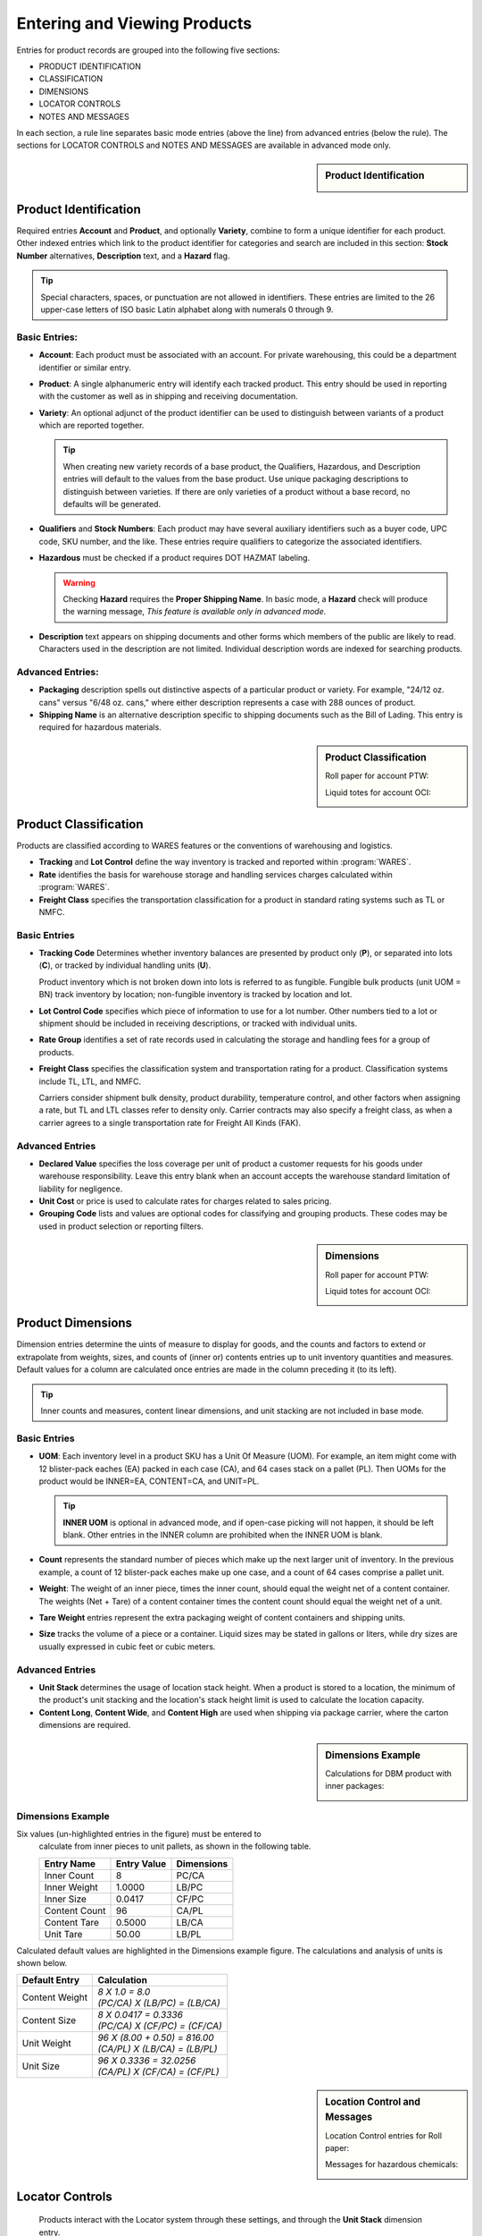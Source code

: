 .. _products:

#############################
Entering and Viewing Products
#############################

Entries for product records are grouped into the following five sections:

*  PRODUCT IDENTIFICATION
*  CLASSIFICATION
*  DIMENSIONS
*  LOCATOR CONTROLS
*  NOTES AND MESSAGES

In each section, a rule line separates basic mode entries (above the line) from
advanced entries (below the rule). The sections for LOCATOR CONTROLS and 
NOTES AND MESSAGES are available in advanced mode only.

.. sidebar:: Product Identification

   .. image:: _images/product1-iden.png
   .. image:: _images/product2-iden.png

Product Identification
=============================

Required entries **Account** and **Product**, and optionally **Variety**, 
combine to form a unique identifier for each product. Other indexed entries 
which link to the product identifier for categories and search are included 
in this section: **Stock Number** alternatives, **Description** text, and a 
**Hazard** flag.

.. tip::
   Special characters, spaces, or punctuation are not allowed in identifiers.
   These entries are limited to the 26 upper-case letters of ISO basic Latin 
   alphabet along with numerals 0 through 9.

Basic Entries:
-----------------------------

*  **Account**: Each product must be associated with an account. For private 
   warehousing, this could be a department identifier or similar entry.
*  **Product**: A single alphanumeric entry will identify each tracked product.
   This entry should be used in reporting with the customer as well as in 
   shipping and receiving documentation.
*  **Variety**: An optional adjunct of the product identifier can be used to
   distinguish between variants of a product which are reported together.

   .. tip::
      When creating new variety records of a base product, the Qualifiers, 
      Hazardous, and Description entries will default to the values from the 
      base product. Use unique packaging descriptions to distinguish between
      varieties. If there are only varieties of a product without a base
      record, no defaults will be generated.

*  **Qualifiers** and **Stock Numbers**: Each product may have several auxiliary 
   identifiers such as a buyer code, UPC code, SKU number, and the like. These 
   entries require qualifiers to categorize the associated identifiers.
*  **Hazardous** must be checked if a product requires DOT HAZMAT labeling.

   .. warning::
      Checking **Hazard** requires the **Proper Shipping Name**. In basic mode,
      a **Hazard** check will produce the warning message, *This feature is 
      available only in advanced mode.*

*  **Description** text appears on shipping documents and other forms which 
   members of the public are likely to read. Characters used in the description 
   are not limited. Individual description words are indexed for searching 
   products.

Advanced Entries:
-----------------------------

*  **Packaging** description spells out distinctive aspects of a particular
   product or variety. For example, "24/12 oz. cans" versus "6/48 oz. cans,"
   where either description represents a case with 288 ounces of product.
*  **Shipping Name** is an alternative description specific to shipping 
   documents such as the Bill of Lading. This entry is required for hazardous 
   materials.

.. sidebar:: Product Classification


   Roll paper for account PTW:

   .. image:: _images/product1-class.png

   Liquid totes for account OCI:

   .. image:: _images/product2-class.png

Product Classification
=============================

Products are classified according to WARES features or the conventions of 
warehousing and logistics.

*  **Tracking** and **Lot Control** define the way inventory is tracked and 
   reported within :program:`WARES`.
*  **Rate** identifies the basis for warehouse storage and handling services 
   charges calculated within :program:`WARES`.
*  **Freight Class** specifies the transportation classification for a 
   product in standard rating systems such as TL or NMFC.

Basic Entries
-----------------------------

*  **Tracking Code** Determines whether inventory balances are presented by
   product only (**P**), or separated into lots (**C**), or tracked by
   individual handling units (**U**). 

   Product inventory which is not broken down into lots is referred to as 
   fungible. Fungible bulk products (unit UOM = BN) track inventory by location;
   non-fungible inventory is tracked by location and lot.
*  **Lot Control Code** specifies which piece of information to use for a lot 
   number. Other numbers tied to a lot or shipment should be included in 
   receiving descriptions, or tracked with individual units.
*  **Rate Group** identifies a set of rate records used in calculating the 
   storage and handling fees for a group of products.
*  **Freight Class** specifies the classification system and transportation 
   rating for a product. Classification systems include TL, LTL, and NMFC. 

   Carriers consider shipment bulk density, product durability, temperature 
   control, and other factors when assigning a rate, but TL and LTL classes 
   refer to density only. Carrier contracts may also specify a freight class, as
   when a carrier agrees to a single transportation rate for Freight All Kinds 
   (FAK).

Advanced Entries
-----------------------------

*  **Declared Value** specifies the loss coverage per unit of product a customer 
   requests for his goods under warehouse responsibility. Leave this entry blank
   when an account accepts the warehouse standard limitation of liability for
   negligence.
*  **Unit Cost** or price is used to calculate rates for charges related to 
   sales pricing.
*  **Grouping Code** lists and values are optional codes for classifying and
   grouping products. These codes may be used in product selection or reporting
   filters.

.. sidebar:: Dimensions

   Roll paper for account PTW:

   .. image:: _images/product1-dim.png

   Liquid totes for account OCI:

   .. image:: _images/product2-dim.png

Product Dimensions
=============================

Dimension entries determine the uints of measure to display for goods, and 
the counts and factors to extend or extrapolate from weights, sizes, and
counts of (inner or) contents entries up to unit inventory quantities and
measures. Default values for a column are calculated once entries are made 
in the column preceding it (to its left). 

.. tip::
   Inner counts and measures, content linear dimensions, and unit stacking
   are not included in base mode.

Basic Entries
-----------------------------

*  **UOM**: Each inventory level in a product SKU has a Unit Of Measure (UOM).
   For example, an item might come with 12 blister-pack eaches (EA) packed in 
   each case (CA), and 64 cases stack on a pallet (PL). Then UOMs for the 
   product would be INNER=EA, CONTENT=CA, and UNIT=PL. 

   .. tip::
      **INNER UOM** is optional in advanced mode, and if open-case picking will 
      not happen, it should be left blank. Other entries in the INNER column are
      prohibited when the INNER UOM is blank.

*  **Count** represents the standard number of pieces which make up the next 
   larger unit of inventory. In the previous example, a count of 12 blister-pack 
   eaches make up one case, and a count of 64 cases comprise a pallet unit.
*  **Weight**: The weight of an inner piece, times the inner count, should equal
   the weight net of a content container. The weights (Net + Tare) of a content
   container times the content count should equal the weight net of a unit.
*  **Tare Weight** entries represent the extra packaging weight of content 
   containers and shipping units.
*  **Size** tracks the volume of a piece or a container. Liquid sizes may be 
   stated in gallons or liters, while dry sizes are usually expressed in cubic 
   feet or cubic meters.

Advanced Entries
-----------------------------

*  **Unit Stack** determines the usage of location stack height. When a product
   is stored to a location, the minimum of the product's unit stacking and the 
   location's stack height limit is used to calculate the location capacity.
*  **Content Long**, **Content Wide**, and **Content High** are used when 
   shipping via package carrier, where the carton dimensions are required.

.. sidebar:: Dimensions Example

   Calculations for DBM product with inner packages:

   .. image:: _images/product3-dim.png

Dimensions Example
-----------------------------

Six values (un-highlighted entries in the figure) must be entered to 
   calculate from inner pieces to unit pallets, as shown in the following table.

   +---------------+-------------+-------------+
   | Entry Name    | Entry Value | Dimensions  |
   +===============+=============+=============+
   | Inner Count   |   8         | PC/CA       |
   +---------------+-------------+-------------+
   | Inner Weight  |   1.0000    | LB/PC       |
   +---------------+-------------+-------------+
   | Inner Size    |   0.0417    | CF/PC       |
   +---------------+-------------+-------------+
   | Content Count |  96         | CA/PL       |
   +---------------+-------------+-------------+
   | Content Tare  |   0.5000    | LB/CA       |
   +---------------+-------------+-------------+
   | Unit Tare     |  50.00      | LB/PL       |
   +---------------+-------------+-------------+

Calculated default values are highlighted in the Dimensions example figure. The
calculations and analysis of units is shown below.

+----------------+--------------------------------------+
| Default Entry  | Calculation                          |
+================+======================================+
| Content Weight || `8 X 1.0 = 8.0`                     |
|                || `(PC/CA) X (LB/PC) = (LB/CA)`       |
+----------------+--------------------------------------+
| Content Size   || `8 X 0.0417 = 0.3336`               |
|                || `(PC/CA) X (CF/PC) = (CF/CA)`       |
+----------------+--------------------------------------+
| Unit Weight    || `96 X (8.00 + 0.50) = 816.00`       |
|                || `(CA/PL) X (LB/CA) = (LB/PL)`       |
+----------------+--------------------------------------+
| Unit Size      || `96 X 0.3336  = 32.0256`            |
|                || `(CA/PL) X (CF/CA) = (CF/PL)`       |
+----------------+--------------------------------------+

.. sidebar:: Location Control and Messages

   Location Control entries for Roll paper:

   .. image:: _images/product1-locat.png

   Messages for hazardous chemicals:

   .. image:: _images/product2-locat.png

Locator Controls
=============================

   Products interact with the Locator system through these settings, and through 
   the **Unit Stack** dimension entry.

*  **A-B-C Turn Rate**, or product velocity, describes how quickly products move
   through the warehouse.
*  **Unit Mixing** indicates whether other products (for the same account) may 
   be stored on the same pallet unit, or content of other lots.
*  **Storage Zone** describes the warehouse area used to store this product. 
   This entry could be a storage specification such as Dry/Cooler/Freezer, or it
   could refer to a warehouse area dedicated to the product's account.
*  **Pick Line Slot** specifies a location for picking individual pieces of a 
   product.

Notes and Messages
=============================


Notes allow product information which is intended for clerical use, warehouse
laborers, transportation, or recipient consumption to be recorded and then 
displayed on appropriate documents or other venues.

.. note::
   The entirety of **LOCATOR CONTROLS** and **NOTES AND MESSAGES** are part of 
   advanced mode.

---------

Using Basic Mode
=============================

The nature of web pages makes data entry difficult for large forms, and this
is particularly a problem on hand-held devices. Basic mode exists to reduce 
page sizes to a minimum while providing all commonly used features. 

Basic mode displays only three form sections, with reduced entries. Basic 
dimensions were shown in the dimension example above; the Product Identification 
and Product Classification sections are shown below.

.. image:: _images/product3-iden.png
.. image:: _images/product3-class.png
